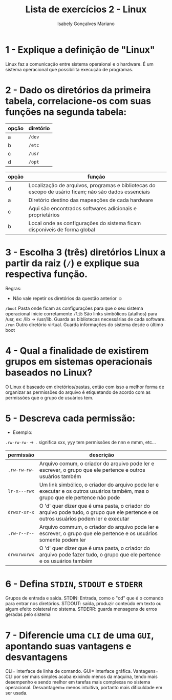 #+title: Lista de exercícios 2 - Linux
#+author: Isabely Gonçalves Mariano

* 1 - Explique a definição de "Linux"

Linux faz a comunicação entre sistema operaional e o hardware. É um sistema operacional que possibilita execução de programas. 



* 2 - Dado os diretórios da primeira tabela, correlacione-os com suas funções na segunda tabela:

| opção | diretório |
|-------+-----------|
| a     | ~/dev~      |
| b     | ~/etc~      |
| c     | ~/usr~      |
| d     | ~/opt~      |

| opção | função                                                                                               |
|-------+------------------------------------------------------------------------------------------------------|
|   d    | Localização de arquivos, programas e bibliotecas do escopo de usário ficam; não são dados essenciais |
|   a    | Diretório destino das mapeações de cada hardware                                                     |
|   c   | Aqui são encontrados softwares adicionais e proprietários                                            |
|   b   | Local onde as configurações do sistema ficam disponíveis de forma global                             |




* 3 - Escolha 3 (três) diretórios Linux a partir da raiz (~/~) e explique sua respectiva função.
Regras:
- Não vale repetir os diretórios da questão anterior ☺

~/boot~ Pasta onde ficam as configurações para que o seu sistema operacional inicie corretamente
~/lib~  São links simbólicos (atalhos) para /usr, ex: /lib -> /usr/lib. Guarda as bibliotecas necessárias de cada software. 
~/run~  Outro diretório virtual. Guarda informações do sistema desde o último boot




* 4 - Qual a finalidade de existirem grupos em sistemas operacionais baseados no Linux?

O Linux é baseado em diretórios/pastas, então com isso a melhor forma de organizar as permissões do arquivo é etiquetando de acordo com as permissões que o grupo de usuários tem. 


* 5 - Descreva cada permissão:
- Exemplo:
=.rw-rw-rw-= -> ~.~ significa xxx, yyy tem permissões de nnn e mmm, etc...

| permissão  | descrição |
|------------+-----------|
| =.rw-rw-rw-= |Arquivo comum, o criador do arquivo pode ler e escrever, o grupo que ele pertence e outros usuários também |
| =lr-x---rwx= |Um link simbólico, o criador do arquivo pode ler e executar e os outros usuários também, mas o grupo que ele pertence não pode |
| =drwxr-xr-x= |O 'd' quer dizer que é uma pasta, o criador do arquivo pode tudo, o grupo que ele pertence e os outros usuários podem ler e executar |
| =.rw-r--r--= |Arquivo commum, o criador do arquivo pode ler e escrever, o grupo que ele pertence e os usuários somente podem ler |
| =drwxrwxrwx= |O 'd' quer dizer que é uma pasta, o criador do arquivo pode fazer tudo, o grupo que ele pertence e os usuários também |


* 6 - Defina ~STDIN~, ~STDOUT~ e ~STDERR~

Grupos de entrada e saída. STDIN: Entrada, como o "cd" que é o comando para entrar nos diretórios. STDOUT: saída, produzir conteúdo em texto ou algum efeito colateral no sistema. STDERR: guarda mensagens de erros geradas pelo sistema 


* 7 - Diferencie uma ~CLI~ de uma ~GUI~, apontando suas vantagens e desvantagens

CLI= interface de linha de comando. GUI= Interface gráfica. Vantagens= CLI por ser mais simples acaba exixindo menos da máquina, tendo mais desempenho e sendo melhor em tarefas mais complexas no sistema operacional. Desvantagem= menos intuitiva, portanto mais dificuldade em ser usada.  